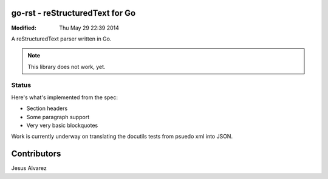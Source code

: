================================
go-rst - reStructuredText for Go
================================
:Modified: Thu May 29 22:39 2014

A reStructuredText parser written in Go.

.. note:: This library does not work, yet.

------
Status
------

Here's what's implemented from the spec:

- Section headers
- Some paragraph support
- Very very basic blockquotes

Work is currently underway on translating the docutils tests from psuedo xml
into JSON.

============
Contributors
============

Jesus Alvarez
